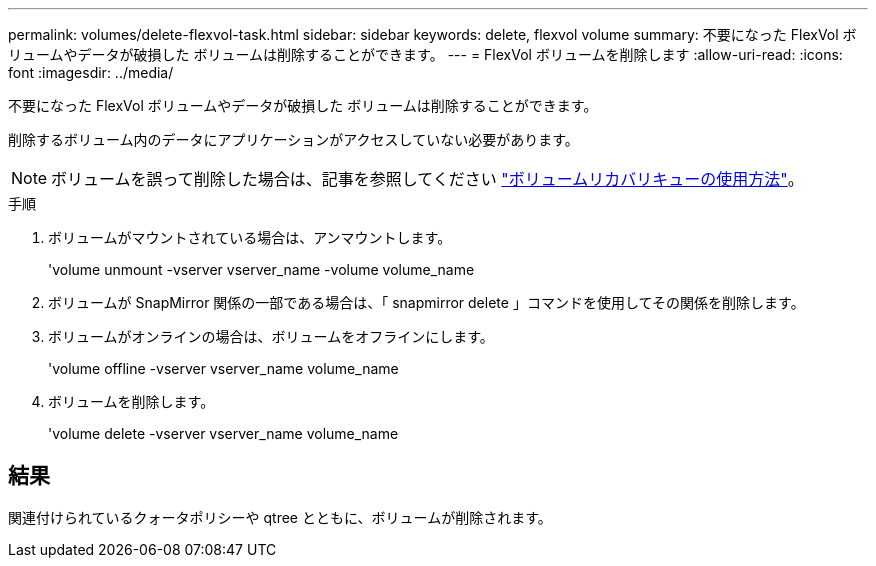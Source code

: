 ---
permalink: volumes/delete-flexvol-task.html 
sidebar: sidebar 
keywords: delete, flexvol volume 
summary: 不要になった FlexVol ボリュームやデータが破損した ボリュームは削除することができます。 
---
= FlexVol ボリュームを削除します
:allow-uri-read: 
:icons: font
:imagesdir: ../media/


[role="lead"]
不要になった FlexVol ボリュームやデータが破損した ボリュームは削除することができます。

削除するボリューム内のデータにアプリケーションがアクセスしていない必要があります。

[NOTE]
====
ボリュームを誤って削除した場合は、記事を参照してください link:https://kb.netapp.com/Advice_and_Troubleshooting/Data_Storage_Software/ONTAP_OS/How_to_use_the_Volume_Recovery_Queue["ボリュームリカバリキューの使用方法"^]。

====
.手順
. ボリュームがマウントされている場合は、アンマウントします。
+
'volume unmount -vserver vserver_name -volume volume_name

. ボリュームが SnapMirror 関係の一部である場合は、「 snapmirror delete 」コマンドを使用してその関係を削除します。
. ボリュームがオンラインの場合は、ボリュームをオフラインにします。
+
'volume offline -vserver vserver_name volume_name

. ボリュームを削除します。
+
'volume delete -vserver vserver_name volume_name





== 結果

関連付けられているクォータポリシーや qtree とともに、ボリュームが削除されます。
